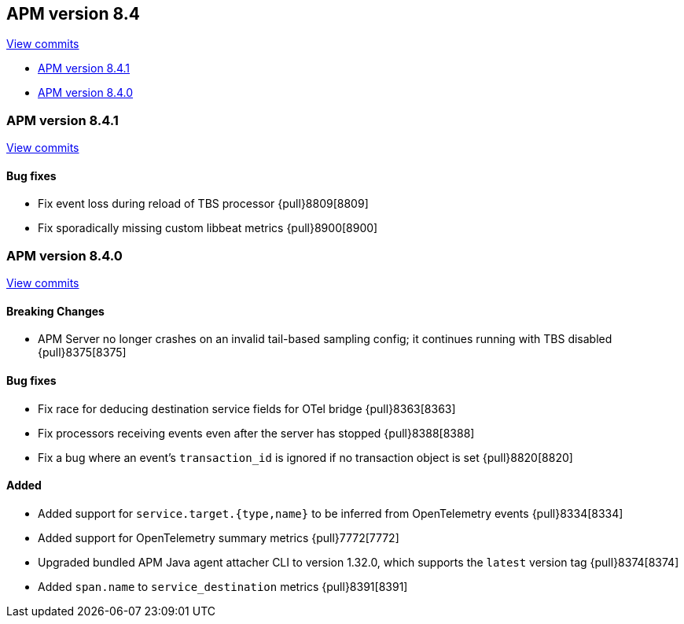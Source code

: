 [[release-notes-8.4]]
== APM version 8.4

https://github.com/elastic/apm-server/compare/8.3\...8.4[View commits]

* <<release-notes-8.4.1>>
* <<release-notes-8.4.0>>

[float]
[[release-notes-8.4.1]]
=== APM version 8.4.1

https://github.com/elastic/apm-server/compare/v8.4.0\...v8.4.1[View commits]

[float]
==== Bug fixes
- Fix event loss during reload of TBS processor {pull}8809[8809]
- Fix sporadically missing custom libbeat metrics {pull}8900[8900]

[float]
[[release-notes-8.4.0]]
=== APM version 8.4.0

https://github.com/elastic/apm-server/compare/v8.3.3\...v8.4.0[View commits]

[float]
==== Breaking Changes
- APM Server no longer crashes on an invalid tail-based sampling config; it
  continues running with TBS disabled {pull}8375[8375]

// [float]
// ==== Deprecations

[float]
==== Bug fixes
- Fix race for deducing destination service fields for OTel bridge {pull}8363[8363]
- Fix processors receiving events even after the server has stopped {pull}8388[8388]
- Fix a bug where an event's `transaction_id` is ignored if no transaction object is set {pull}8820[8820]

// [float]
// ==== Intake API Changes

[float]
==== Added
- Added support for `service.target.{type,name}` to be inferred from OpenTelemetry events {pull}8334[8334]
- Added support for OpenTelemetry summary metrics {pull}7772[7772]
- Upgraded bundled APM Java agent attacher CLI to version 1.32.0, which supports the `latest` version tag {pull}8374[8374]
- Added `span.name` to `service_destination` metrics {pull}8391[8391]
